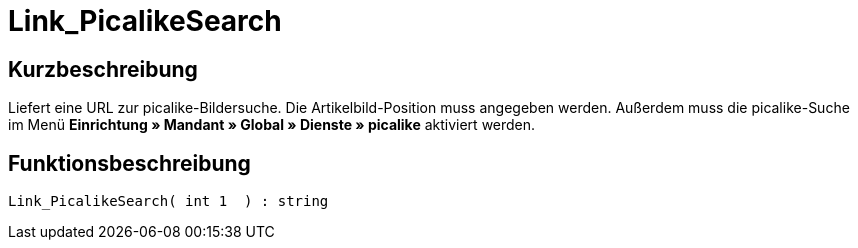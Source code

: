 = Link_PicalikeSearch
:lang: de
:keywords: Link_PicalikeSearch
:position: 10164

//  auto generated content Thu, 06 Jul 2017 00:43:13 +0200
== Kurzbeschreibung

Liefert eine URL zur picalike-Bildersuche. Die Artikelbild-Position muss angegeben werden. Außerdem muss die picalike-Suche im Menü *Einrichtung » Mandant » Global » Dienste » picalike* aktiviert werden.

== Funktionsbeschreibung

[source,plenty]
----

Link_PicalikeSearch( int 1  ) : string

----
